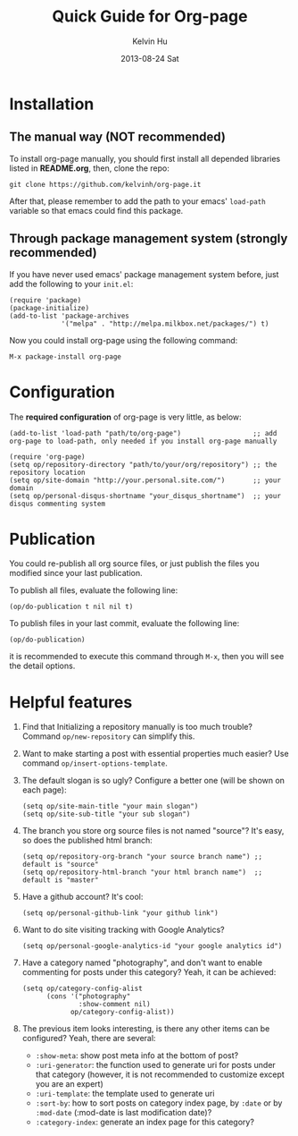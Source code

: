 #+TITLE:       Quick Guide for Org-page
#+AUTHOR:      Kelvin Hu
#+EMAIL:       ini.kelvin@gmail.com
#+DATE:        2013-08-24 Sat


* Installation

** The manual way (NOT recommended)

   To install org-page manually, you should first install all depended libraries listed in *README.org*, then, clone the repo:

   : git clone https://github.com/kelvinh/org-page.it

   After that, please remember to add the path to your emacs' =load-path= variable so that emacs could find this package.

** Through package management system (strongly recommended)

   If you have never used emacs' package management system before, just add the following to your =init.el=:

   : (require 'package)
   : (package-initialize)
   : (add-to-list 'package-archives
   :              '("melpa" . "http://melpa.milkbox.net/packages/") t)

   Now you could install org-page using the following command:

   : M-x package-install org-page

* Configuration

  The *required configuration* of org-page is very little, as below:

  : (add-to-list 'load-path "path/to/org-page")                  ;; add org-page to load-path, only needed if you install org-page manually
  :
  : (require 'org-page)
  : (setq op/repository-directory "path/to/your/org/repository") ;; the repository location
  : (setq op/site-domain "http://your.personal.site.com/")       ;; your domain
  : (setq op/personal-disqus-shortname "your_disqus_shortname")  ;; your disqus commenting system

* Publication

  You could re-publish all org source files, or just publish the files you modified since your last publication.

  To publish all files, evaluate the following line:

  : (op/do-publication t nil nil t)

  To publish files in your last commit, evaluate the following line:

  : (op/do-publication)

  it is recommended to execute this command through =M-x=, then you will see the detail options.

* Helpful features

  1. Find that Initializing a repository manually is too much trouble? Command =op/new-repository= can simplify this.

  2. Want to make starting a post with essential properties much easier? Use command =op/insert-options-template=.

  3. The default slogan is so ugly? Configure a better one (will be shown on each page):

     : (setq op/site-main-title "your main slogan")
     : (setq op/site-sub-title "your sub slogan")

  4. The branch you store org source files is not named "source"? It's easy, so does the published html branch:

     : (setq op/repository-org-branch "your source branch name") ;; default is "source"
     : (setq op/repository-html-branch "your html branch name")  ;; default is "master"

  5. Have a github account? It's cool:

     : (setq op/personal-github-link "your github link")

  6. Want to do site visiting tracking with Google Analytics?

     : (setq op/personal-google-analytics-id "your google analytics id")

  7. Have a category named "photography", and don't want to enable commenting for posts under this category? Yeah, it can be achieved:

     : (setq op/category-config-alist
     :       (cons '("photography"
     :               :show-comment nil)
     :             op/category-config-alist))

  8. The previous item looks interesting, is there any other items can be configured? Yeah, there are several:

     + =:show-meta=: show post meta info at the bottom of post?
     + =:uri-generator=: the function used to generate uri for posts under that category (however, it is not recommended to customize except you are an expert)
     + =:uri-template=: the template used to generate uri
     + =:sort-by=: how to sort posts on category index page, by =:date= or by =:mod-date= (:mod-date is last modification date)?
     + =:category-index=: generate an index page for this category?
